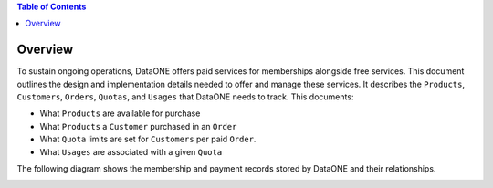 .. contents:: Table of Contents
    :depth: 2

Overview
--------

To sustain ongoing operations, DataONE offers paid services for memberships alongside free services. This document outlines the design and implementation details needed to offer and manage these services. It describes the ``Products``, ``Customers``, ``Orders``, ``Quotas``, and ``Usages`` that DataONE needs to track. This documents:

- What ``Products`` are available for purchase
- What ``Products`` a ``Customer`` purchased in an ``Order``
- What ``Quota`` limits are set for ``Customers`` per paid ``Order``.
- What ``Usages`` are associated with a given ``Quota``

The following diagram shows the membership and payment records stored by DataONE and their relationships.

..
    @startuml images/overview.png
    !include ./plantuml-styles.txt
    class Product {
    }
    class Feature {
    }
    class Customer {
    }
    class Order {
    }
    class Quota {
    }
    class Usage {
    }
    

    Customer "1" -right-o "n" Order : "          "
    Order "1" -up-o "n" Product : "          "
    Order "1" -right-o "n" Quota : "          "
    Quota "1" -right-o "n" Usage : "          "
    Product "0" -right-o "n" Feature : "          "
    Feature "0" -down-o "1" Quota : "          "
    @enduml
    
.. image:: images/overview.png